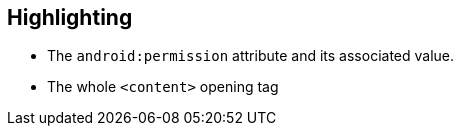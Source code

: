 == Highlighting

* The ``++android:permission++`` attribute and its associated value.
* The whole ``++<content>++`` opening tag